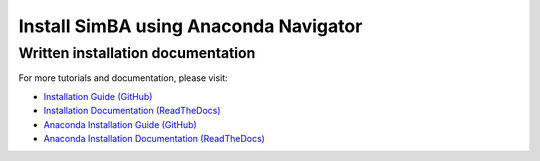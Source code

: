 Install SimBA using Anaconda Navigator
=====================

.. raw:: html

   <iframe width="100%" height="800" src="https://www.youtube.com/embed/1xLvC6WAG6k?feature=shared&vq=hd1080" frameborder="0" allow="accelerometer; autoplay; clipboard-write; encrypted-media; gyroscope; picture-in-picture" allowfullscreen></iframe>

Written installation documentation
-------------------

For more tutorials and documentation, please visit:

- `Installation Guide (GitHub) <https://github.com/sgoldenlab/simba/blob/master/docs/installation_new.md>`_
- `Installation Documentation (ReadTheDocs) <https://simba-uw-tf-dev.readthedocs.io/en/latest/installation.html>`_
- `Anaconda Installation Guide (GitHub) <https://github.com/sgoldenlab/simba/blob/master/docs/anaconda_2025.md>`_
- `Anaconda Installation Documentation (ReadTheDocs) <https://simba-uw-tf-dev.readthedocs.io/en/latest/anaconda_installation.html>`_
